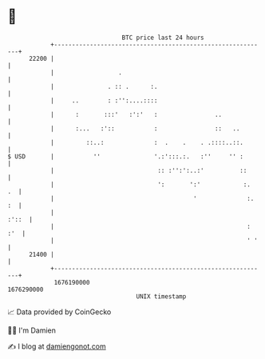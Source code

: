 * 👋

#+begin_example
                                   BTC price last 24 hours                    
               +------------------------------------------------------------+ 
         22200 |                                                            | 
               |                  .                                         | 
               |               . :: .      :.                               | 
               |     ..        : :'':....::::                               | 
               |      :       :::'   :':'   :                ..             | 
               |      :...   :'::           :                ::   ..        | 
               |         ::..:              :  .    .    . .::::..::.       | 
   $ USD       |           ''               '.:':::.:.   :''     '' :       | 
               |                             :: :'':':..:'          ::      | 
               |                             ':       ':'            :.  .  | 
               |                                       '              :. :  | 
               |                                                      :'::  | 
               |                                                      : :'  | 
               |                                                      ' '   | 
         21400 |                                                            | 
               +------------------------------------------------------------+ 
                1676190000                                        1676290000  
                                       UNIX timestamp                         
#+end_example
📈 Data provided by CoinGecko

🧑‍💻 I'm Damien

✍️ I blog at [[https://www.damiengonot.com][damiengonot.com]]
